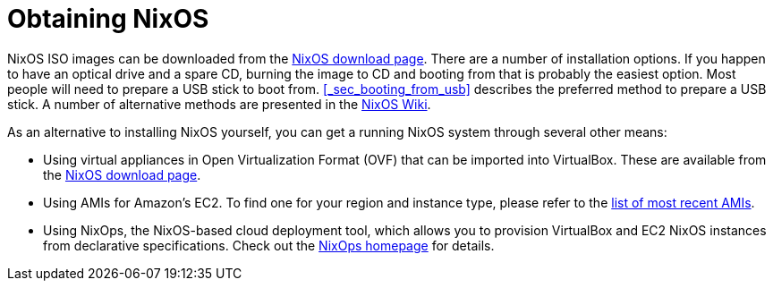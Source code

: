 [[_sec_obtaining]]
= Obtaining NixOS
:doctype: book
:sectnums:
:toc: left
:icons: font
:experimental:
:sourcedir: .
:imagesdir: ./images


NixOS ISO images can be downloaded from the http://nixos.org/nixos/download.html[NixOS download
  page].
There are a number of installation options.
If you happen to have an optical drive and a spare CD, burning the image to CD and booting from that is probably the easiest option.
Most people will need to prepare a USB stick to boot from. <<_sec_booting_from_usb>> describes the preferred method to prepare a USB stick.
A number of alternative methods are presented in the https://nixos.wiki/wiki/NixOS_Installation_Guide#Making_the_installation_media[NixOS
  Wiki]. 

As an alternative to installing NixOS yourself, you can get a running NixOS system through several other means: 

* Using virtual appliances in Open Virtualization Format (OVF) that can be imported into VirtualBox. These are available from the http://nixos.org/nixos/download.html[NixOS download page]. 
* Using AMIs for Amazon`'s EC2. To find one for your region and instance type, please refer to the https://github.com/NixOS/nixpkgs/blob/master/nixos/modules/virtualisation/ec2-amis.nix[list of most recent AMIs]. 
* Using NixOps, the NixOS-based cloud deployment tool, which allows you to provision VirtualBox and EC2 NixOS instances from declarative specifications. Check out the https://nixos.org/nixops[NixOps homepage] for details. 
